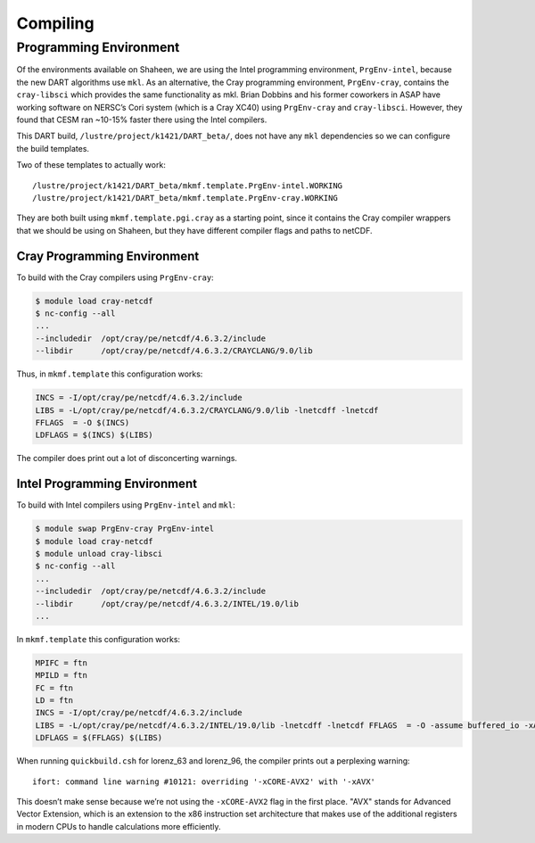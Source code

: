 #########
Compiling
#########

Programming Environment
=======================

Of the environments available on Shaheen, we are using the Intel programming 
environment, ``PrgEnv-intel``, because the new DART algorithms use ``mkl``. As  
an alternative, the Cray programming environment, ``PrgEnv-cray``, contains the
``cray-libsci`` which provides the same  functionality as mkl. Brian Dobbins 
and his former coworkers in ASAP have working software on NERSC’s Cori system
(which is a Cray XC40) using ``PrgEnv-cray`` and ``cray-libsci``. However, they
found that CESM ran ~10-15% faster there using the Intel compilers.

This DART build, ``/lustre/project/k1421/DART_beta/``, does not have any
``mkl`` dependencies so we can configure the build templates.

Two of these templates to actually work:

::

   /lustre/project/k1421/DART_beta/mkmf.template.PrgEnv-intel.WORKING
   /lustre/project/k1421/DART_beta/mkmf.template.PrgEnv-cray.WORKING

They are both built using ``mkmf.template.pgi.cray`` as a starting point, since
it contains the Cray compiler wrappers that we should be using on Shaheen, but
they have different compiler flags and paths to netCDF.

Cray Programming Environment
----------------------------

To build with the Cray compilers using ``PrgEnv-cray``:

.. code-block:: bash

   $ module load cray-netcdf
   $ nc-config --all
   ...
   --includedir  /opt/cray/pe/netcdf/4.6.3.2/include
   --libdir      /opt/cray/pe/netcdf/4.6.3.2/CRAYCLANG/9.0/lib

Thus, in ``mkmf.template`` this configuration works:

.. code-block::

   INCS = -I/opt/cray/pe/netcdf/4.6.3.2/include
   LIBS = -L/opt/cray/pe/netcdf/4.6.3.2/CRAYCLANG/9.0/lib -lnetcdff -lnetcdf
   FFLAGS  = -O $(INCS)
   LDFLAGS = $(INCS) $(LIBS)

The compiler does print out a lot of disconcerting warnings.

Intel Programming Environment
-----------------------------

To build with Intel compilers using ``PrgEnv-intel`` and ``mkl``:

.. code-block:: bash

   $ module swap PrgEnv-cray PrgEnv-intel
   $ module load cray-netcdf
   $ module unload cray-libsci
   $ nc-config --all
   ...
   --includedir  /opt/cray/pe/netcdf/4.6.3.2/include
   --libdir      /opt/cray/pe/netcdf/4.6.3.2/INTEL/19.0/lib
   ...

In ``mkmf.template`` this configuration works:

.. code-block::

   MPIFC = ftn
   MPILD = ftn
   FC = ftn
   LD = ftn
   INCS = -I/opt/cray/pe/netcdf/4.6.3.2/include
   LIBS = -L/opt/cray/pe/netcdf/4.6.3.2/INTEL/19.0/lib -lnetcdff -lnetcdf FFLAGS  = -O -assume buffered_io -xAVX -mkl $(INCS)
   LDFLAGS = $(FFLAGS) $(LIBS)

When running ``quickbuild.csh`` for lorenz_63 and lorenz_96, the compiler
prints out a perplexing warning:

::

   ifort: command line warning #10121: overriding '-xCORE-AVX2' with '-xAVX'

This doesn’t make sense because we’re not using the ``-xCORE-AVX2`` flag in the
first place. "AVX" stands for Advanced Vector Extension, which is an extension
to the x86 instruction set architecture that makes use of the additional
registers in modern CPUs to handle calculations more efficiently.
